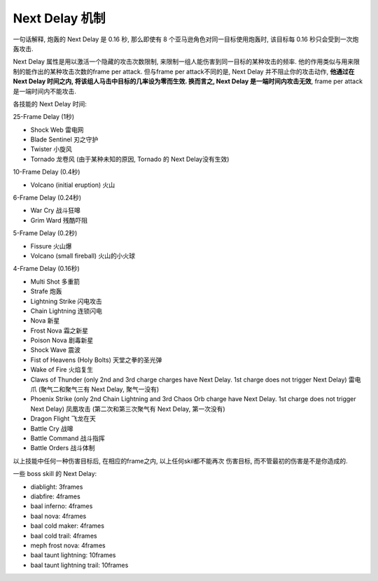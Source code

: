 .. _NextDelay机制

Next Delay 机制
===============================================================================

一句话解释, 炮轰的 Next Delay 是 0.16 秒, 那么即使有 8 个亚马逊角色对同一目标使用炮轰时, 该目标每 0.16 秒只会受到一次炮轰攻击.

Next Delay 属性是用以激活一个隐藏的攻击次数限制, 来限制一组人能伤害到同一目标的某种攻击的频率. 他的作用类似与用来限制的能作出的某种攻击次数的frame per attack. 但与frame per attack不同的是, Next Delay 并不阻止你的攻击动作, **他通过在 Next Delay 时间之内, 将该组人马击中目标的几率设为零而生效. 换而言之, Next Delay 是一端时间内攻击无效**, frame per attack是一端时间内不能攻击.

各技能的 Next Delay 时间:

25-Frame Delay (1秒)

- Shock Web 雷电网
- Blade Sentinel 刃之守护
- Twister 小旋风
- Tornado 龙卷风 (由于某种未知的原因, Tornado 的 Next Delay没有生效)

10-Frame Delay (0.4秒)

- Volcano (initial eruption) 火山

6-Frame Delay (0.24秒)

- War Cry 战斗狂嗥
- Grim Ward 残酷吓阻

5-Frame Delay (0.2秒)

- Fissure 火山爆
- Volcano (small fireball) 火山的小火球

4-Frame Delay (0.16秒)

- Multi Shot 多重箭
- Strafe 炮轰
- Lightning Strike 闪电攻击
- Chain Lightning 连锁闪电
- Nova 新星
- Frost Nova 霜之新星
- Poison Nova 剧毒新星
- Shock Wave 震波
- Fist of Heavens (Holy Bolts) 天堂之拳的圣光弹
- Wake of Fire 火焰复生
- Claws of Thunder (only 2nd and 3rd charge charges have Next Delay. 1st charge does not trigger Next Delay) 雷电爪 (聚气二和聚气三有 Next Delay, 聚气一没有)
- Phoenix Strike (only 2nd Chain Lightning and 3rd Chaos Orb charge have Next Delay. 1st charge does not trigger Next Delay) 凤凰攻击 (第二次和第三次聚气有 Next Delay, 第一次没有)
- Dragon Flight 飞龙在天
- Battle Cry 战嗥
- Battle Command 战斗指挥
- Battle Orders 战斗体制

以上技能中任何一种伤害目标后, 在相应的frame之内, 以上任何skil都不能再次
伤害目标, 而不管最初的伤害是不是你造成的.

一些 boss skill 的 Next Delay:

- diablight: 3frames
- diabfire: 4frames
- baal inferno: 4frames
- baal nova: 4frames
- baal cold maker: 4frames
- baal cold trail: 4frames
- meph frost nova: 4frames
- baal taunt lightning: 10frames
- baal taunt lightning trail: 10frames
